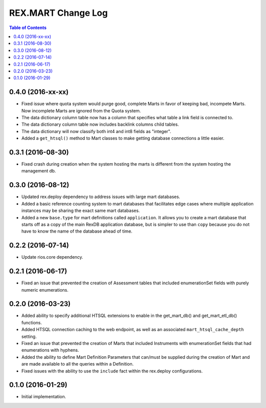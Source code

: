 *******************
REX.MART Change Log
*******************

.. contents:: Table of Contents


0.4.0 (2016-xx-xx)
==================

- Fixed issue where quota system would purge good, complete Marts in favor of
  keeping bad, incompete Marts. Now incomplete Marts are ignored from the Quota
  system.
- The data dictionary column table now has a column that specifies what table
  a link field is connected to.
- The data dictionary column table now includes backlink columns child tables.
- The data dictionary will now classify both int4 and int8 fields as "integer".
- Added a ``get_htsql()`` method to Mart classes to make getting database
  connections a little easier.


0.3.1 (2016-08-30)
==================

- Fixed crash during creation when the system hosting the marts is different
  from the system hosting the management db.


0.3.0 (2016-08-12)
==================

- Updated rex.deploy dependency to address issues with large mart databases.
- Added a basic reference counting system to mart databases that facilitates
  edge cases where multiple application instances may be sharing the exact same
  mart databases.
- Added a new ``base.type`` for mart definitions called ``application``. It
  allows you to create a mart database that starts off as a copy of the main
  RexDB application database, but is simpler to use than ``copy`` because you
  do not have to know the name of the database ahead of time.


0.2.2 (2016-07-14)
==================

- Update rios.core dependency.


0.2.1 (2016-06-17)
==================

- Fixed an issue that prevented the creation of Assessment tables that included
  enumerationSet fields with purely numeric enumerations.


0.2.0 (2016-03-23)
==================

- Added ability to specify additional HTSQL extensions to enable in the
  get_mart_db() and get_mart_etl_db() functions.
- Added HTSQL connection caching to the web endpoint, as well as an associated
  ``mart_htsql_cache_depth`` setting.
- Fixed an issue that prevented the creation of Marts that included Instruments
  with enumerationSet fields that had enumerations with hyphens.
- Added the ability to define Mart Definition Parameters that can/must be
  supplied during the creation of Mart and are made available to all the
  queries within a Definition.
- Fixed issues with the ability to use the ``include`` fact within the
  rex.deploy configurations.


0.1.0 (2016-01-29)
==================

- Initial implementation.

